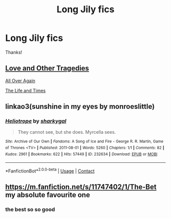 #+TITLE: Long Jily fics

* Long Jily fics
:PROPERTIES:
:Author: GracielaGarcia
:Score: 3
:DateUnix: 1617247475.0
:DateShort: 2021-Apr-01
:FlairText: Request
:END:
Thanks!


** [[https://www.fanfiction.net/s/7026042/1/Love-and-Other-Tragedies][Love and Other Tragedies]]

[[https://www.fanfiction.net/s/5220410/1/All-Over-Again][All Over Again]]

[[https://www.fanfiction.net/s/5200789/1/The-Life-and-Times][The Life and Times]]
:PROPERTIES:
:Author: letemblaze
:Score: 3
:DateUnix: 1617294569.0
:DateShort: 2021-Apr-01
:END:


** linkao3(sunshine in my eyes by monroeslittle)
:PROPERTIES:
:Author: orangedarkchocolate
:Score: 3
:DateUnix: 1617504794.0
:DateShort: 2021-Apr-04
:END:

*** [[https://archiveofourown.org/works/232634][*/Heliotrope/*]] by [[https://www.archiveofourown.org/users/sharkygal/pseuds/sharkygal][/sharkygal/]]

#+begin_quote
  They cannot see, but she does. Myrcella sees.
#+end_quote

^{/Site/:} ^{Archive} ^{of} ^{Our} ^{Own} ^{*|*} ^{/Fandoms/:} ^{A} ^{Song} ^{of} ^{Ice} ^{and} ^{Fire} ^{-} ^{George} ^{R.} ^{R.} ^{Martin,} ^{Game} ^{of} ^{Thrones} ^{<TV>} ^{*|*} ^{/Published/:} ^{2011-08-01} ^{*|*} ^{/Words/:} ^{5260} ^{*|*} ^{/Chapters/:} ^{1/1} ^{*|*} ^{/Comments/:} ^{82} ^{*|*} ^{/Kudos/:} ^{2961} ^{*|*} ^{/Bookmarks/:} ^{622} ^{*|*} ^{/Hits/:} ^{57449} ^{*|*} ^{/ID/:} ^{232634} ^{*|*} ^{/Download/:} ^{[[https://archiveofourown.org/downloads/232634/Heliotrope.epub?updated_at=1387611507][EPUB]]} ^{or} ^{[[https://archiveofourown.org/downloads/232634/Heliotrope.mobi?updated_at=1387611507][MOBI]]}

--------------

*FanfictionBot*^{2.0.0-beta} | [[https://github.com/FanfictionBot/reddit-ffn-bot/wiki/Usage][Usage]] | [[https://www.reddit.com/message/compose?to=tusing][Contact]]
:PROPERTIES:
:Author: FanfictionBot
:Score: 0
:DateUnix: 1617504820.0
:DateShort: 2021-Apr-04
:END:


** [[https://m.fanfiction.net/s/11747402/1/The-Bet]] my absolute favourite one
:PROPERTIES:
:Author: megakaos888
:Score: 2
:DateUnix: 1617267598.0
:DateShort: 2021-Apr-01
:END:

*** the best so so good
:PROPERTIES:
:Author: letemblaze
:Score: 1
:DateUnix: 1617294472.0
:DateShort: 2021-Apr-01
:END:
